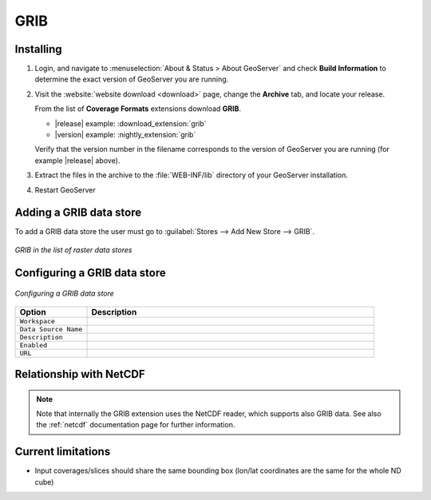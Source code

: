 .. _grib:

GRIB
====

Installing
----------

#. Login, and navigate to :menuselection:`About & Status > About GeoServer` and check **Build Information**
   to determine the exact version of GeoServer you are running.

#. Visit the :website:`website download <download>` page, change the **Archive** tab,
   and locate your release.
   
   From the list of **Coverage Formats** extensions download **GRIB**.

   * |release| example: :download_extension:`grib`
   * |version| example: :nightly_extension:`grib`

   Verify that the version number in the filename corresponds to the version of GeoServer you are running (for example |release| above).

#. Extract the files in the archive to the :file:`WEB-INF/lib` directory of your GeoServer installation.

#. Restart GeoServer


Adding a GRIB data store
--------------------------
To add a GRIB data store the user must go to :guilabel:`Stores --> Add New Store --> GRIB`.

.. figure:: gribcreate.png
   :align: center

   *GRIB in the list of raster data stores*

Configuring a GRIB data store
-------------------------------

.. figure:: gribconfigure.png
   :align: center

   *Configuring a GRIB data store*

.. list-table::
   :widths: 20 80

   * - **Option**
     - **Description**
   * - ``Workspace``
     - 
   * - ``Data Source Name``
     - 
   * - ``Description``
     - 
   * - ``Enabled``
     -  
   * - ``URL``
     - 

Relationship with NetCDF
------------------------

.. note:: Note that internally the GRIB extension uses the NetCDF reader, which supports also GRIB data. See also the :ref:`netcdf` documentation page for further information.
 
 
Current limitations
-------------------

* Input coverages/slices should share the same bounding box (lon/lat coordinates are the same for the whole ND cube)
